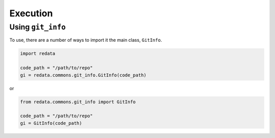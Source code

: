 Execution
---------

Using ``git_info``
~~~~~~~~~~~~~~~~~~

To use, there are a number of ways to import it the main class,
``GitInfo``.

.. code:: python3

   import redata

   code_path = "/path/to/repo"
   gi = redata.commons.git_info.GitInfo(code_path)

or

.. code:: python3

   from redata.commons.git_info import GitInfo

   code_path = "/path/to/repo"
   gi = GitInfo(code_path)
